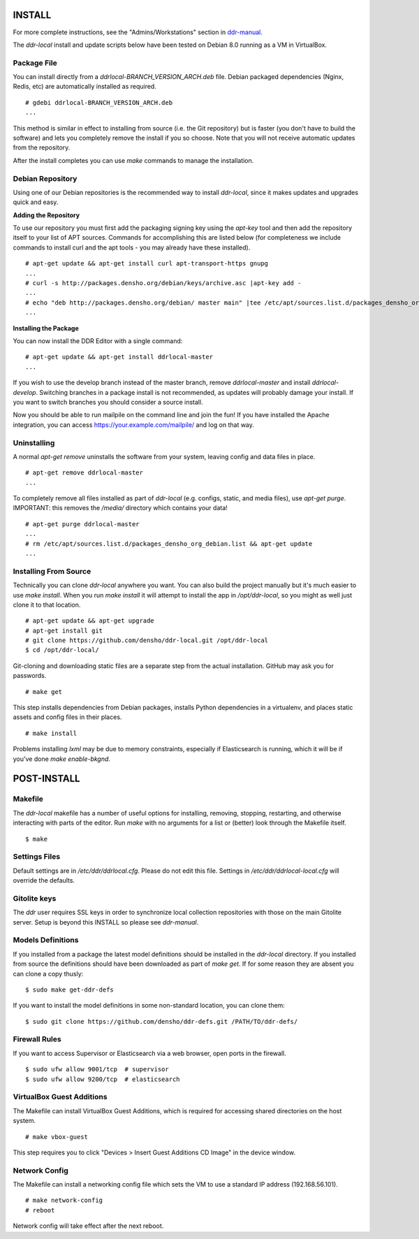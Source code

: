 INSTALL
=======

For more complete instructions, see the "Admins/Workstations" section
in `ddr-manual <https://github.com/densho/ddr-manual/>`_.

The `ddr-local` install and update scripts below have been tested on
Debian 8.0 running as a VM in VirtualBox.


Package File
------------

You can install directly from a `ddrlocal-BRANCH_VERSION_ARCH.deb`
file.  Debian packaged dependencies (Nginx, Redis, etc) are
automatically installed as required.
::
    # gdebi ddrlocal-BRANCH_VERSION_ARCH.deb
    ...

This method is similar in effect to installing from source (i.e. the
Git repository) but is faster (you don't have to build the software)
and lets you completely remove the install if you so choose.  Note
that you will not receive automatic updates from the repository.

After the install completes you can use `make` commands to manage the
installation.


Debian Repository
-----------------

Using one of our Debian repositories is the recommended way to install
`ddr-local`, since it makes updates and upgrades quick and easy.

**Adding the Repository**

To use our repository you must first add the packaging signing key
using the `apt-key` tool and then add the repository itself to your
list of APT sources. Commands for accomplishing this are listed below
(for completeness we include commands to install curl and the apt
tools - you may already have these installed).
::
    # apt-get update && apt-get install curl apt-transport-https gnupg
    ...
    # curl -s http://packages.densho.org/debian/keys/archive.asc |apt-key add -
    ...
    # echo "deb http://packages.densho.org/debian/ master main" |tee /etc/apt/sources.list.d/packages_densho_org_debian.list
    ...

**Installing the Package**

You can now install the DDR Editor with a single command:
::
    # apt-get update && apt-get install ddrlocal-master
    ...

If you wish to use the develop branch instead of the master branch,
remove `ddrlocal-master` and install `ddrlocal-develop`.  Switching
branches in a package install is not recommended, as updates will
probably damage your install.  If you want to switch branches you
should consider a source install.

Now you should be able to run mailpile on the command line and join
the fun! If you have installed the Apache integration, you can access
https://your.example.com/mailpile/ and log on that way.


Uninstalling
------------

A normal `apt-get remove` uninstalls the software from your system,
leaving config and data files in place.
::
    # apt-get remove ddrlocal-master
    ...

To completely remove all files installed as part of `ddr-local`
(e.g. configs, static, and media files), use `apt-get purge`.
IMPORTANT: this removes the `/media/` directory which contains your
data!
::
    # apt-get purge ddrlocal-master
    ...
    # rm /etc/apt/sources.list.d/packages_densho_org_debian.list && apt-get update
    ...


Installing From Source
----------------------

Technically you can clone `ddr-local` anywhere you want.  You can also
build the project manually but it's much easier to use `make install`.
When you run `make install` it will attempt to install the app in
`/opt/ddr-local`, so you might as well just clone it to that location.
::
    # apt-get update && apt-get upgrade
    # apt-get install git
    # git clone https://github.com/densho/ddr-local.git /opt/ddr-local
    $ cd /opt/ddr-local/

Git-cloning and downloading static files are a separate step from the
actual installation.  GitHub may ask you for passwords.
::
    # make get

This step installs dependencies from Debian packages, installs Python
dependencies in a virtualenv, and places static assets and config
files in their places.
::
    # make install

Problems installing `lxml` may be due to memory constraints,
especially if Elasticsearch is running, which it will be if you've
done `make enable-bkgnd`.


POST-INSTALL
============


Makefile
--------

The `ddr-local` makefile has a number of useful options for
installing, removing, stopping, restarting, and otherwise interacting
with parts of the editor.  Run `make` with no arguments for a list or
(better) look through the Makefile itself.
::
    $ make


Settings Files
--------------

Default settings are in `/etc/ddr/ddrlocal.cfg`.  Please do not edit
this file.  Settings in `/etc/ddr/ddrlocal-local.cfg` will override
the defaults.


Gitolite keys
-------------

The `ddr` user requires SSL keys in order to synchronize local
collection repositories with those on the main Gitolite server.  Setup
is beyond this INSTALL so please see `ddr-manual`.


Models Definitions
------------------

If you installed from a package the latest model definitions should be
installed in the `ddr-local` directory.  If you installed from source
the definitions should have been downloaded as part of `make get`.  If
for some reason they are absent you can clone a copy thusly:
::
    $ sudo make get-ddr-defs

If you want to install the model definitions in some non-standard
location, you can clone them:
::
    $ sudo git clone https://github.com/densho/ddr-defs.git /PATH/TO/ddr-defs/


Firewall Rules
--------------

If you want to access Supervisor or Elasticsearch via a web browser,
open ports in the firewall.
::
    $ sudo ufw allow 9001/tcp  # supervisor
    $ sudo ufw allow 9200/tcp  # elasticsearch


VirtualBox Guest Additions
--------------------------

The Makefile can install VirtualBox Guest Additions, which is required
for accessing shared directories on the host system.
::
    # make vbox-guest

This step requires you to click "Devices > Insert Guest Additions CD
Image" in the device window.


Network Config
--------------

The Makefile can install a networking config file which sets the VM
to use a standard IP address (192.168.56.101).
::
    # make network-config
    # reboot

Network config will take effect after the next reboot.
